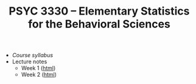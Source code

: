 #+TITLE: PSYC 3330 -- Elementary Statistics for the Behavioral Sciences

- [[psyc3330-fall2017.org][Course syllabus]]
- Lecture notes
  - Week 1 ([[http://rawgit.com/tomfaulkenberry/courses/master/fall2017/psyc3330/lectures/week1.html][html]])
  - Week 2 ([[http://rawgit.com/tomfaulkenberry/courses/master/fall2017/psyc3330/lectures/week2.html][html]])
